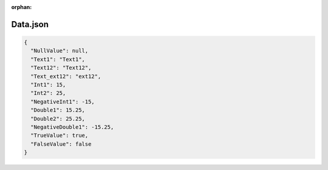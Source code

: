:orphan:

=========
Data.json
=========

.. contents::
   :local:
   :depth: 2

.. sourcecode:: json

     {
       "NullValue": null,
       "Text1": "Text1",
       "Text12": "Text12",
       "Text_ext12": "ext12",
       "Int1": 15,
       "Int2": 25,
       "NegativeInt1": -15,
       "Double1": 15.25,
       "Double2": 25.25,
       "NegativeDouble1": -15.25,
       "TrueValue": true,
       "FalseValue": false
     }

